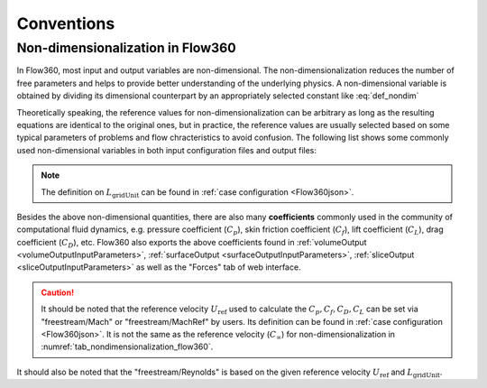 Conventions
********************

.. _nondimensionalization_Flow360:

Non-dimensionalization in Flow360
===================================

In Flow360, most input and output variables are non-dimensional. The non-dimensionalization reduces the number of free parameters and helps to provide better understanding of the underlying physics. A non-dimensional variable is obtained by dividing its dimensional counterpart by an appropriately selected constant like :eq:`def_nondim`

.. math::
   :label: def_nondim

   \text{non-dimensional variable} = \frac{\text{dimensional variable}}{\text{reference value}}

Theoretically speaking, the reference values for non-dimensionalization can be arbitrary as long as the resulting equations are identical to the original ones, but in practice, the reference values are usually selected based on some typical parameters of problems and flow chracteristics to avoid confusion. The following list shows some commonly used non-dimensional variables in both input configuration files and output files:

.. _tab_nondimensionalization_flow360:
.. csv-table:: Reference values for non-dimensionalization in Flow360
   :file: ./nondimensionalization_flow360.csv
   :widths: 10,10,60
   :header-rows: 1
   :delim: @

.. note::
   The definition on :math:`L_\text{gridUnit}` can be found in :ref:`case configuration <Flow360json>`.

Besides the above non-dimensional quantities, there are also many **coefficients** commonly used in the community of computational fluid dynamics, e.g. pressure coefficient (:math:`C_p`), skin friction coefficient (:math:`C_f`), lift coefficient (:math:`C_L`), drag coefficient (:math:`C_D`), etc. Flow360 also exports the above coefficients found in :ref:`volumeOutput <volumeOutputInputParameters>`, :ref:`surfaceOutput <surfaceOutputInputParameters>`, :ref:`sliceOutput <sliceOutputInputParameters>` as well as the "Forces" tab of web interface. 

.. caution::

   It should be noted that the reference velocity :math:`U_\text{ref}` used to calculate the :math:`C_p, C_f, C_D, C_L` can be set via "freestream/Mach" or "freestream/MachRef" by users. Its definition can be found in :ref:`case configuration <Flow360json>`. It is not the same as the reference velocity (:math:`C_\infty`) for non-dimensionalization in :numref:`tab_nondimensionalization_flow360`.

It should also be noted that the "freestream/Reynolds" is based on the given reference velocity :math:`U_\text{ref}` and :math:`L_\text{gridUnit}`.

